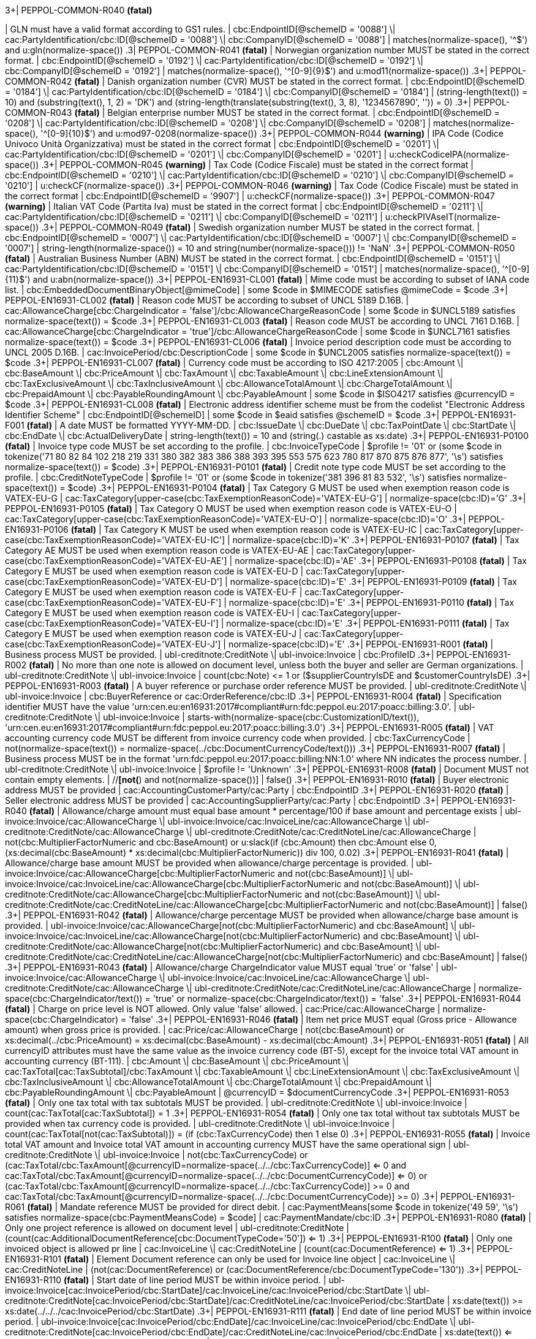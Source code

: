 .3+| PEPPOL-COMMON-R040 *(fatal)*
| GLN must have a valid format according to GS1 rules.
| cbc:EndpointID[@schemeID = '0088'] \| cac:PartyIdentification/cbc:ID[@schemeID = '0088'] \| cbc:CompanyID[@schemeID = '0088']
| matches(normalize-space(), '^[0-9]+$') and u:gln(normalize-space())
.3+| PEPPOL-COMMON-R041 *(fatal)*
| Norwegian organization number MUST be stated in the correct format.
| cbc:EndpointID[@schemeID = '0192'] \| cac:PartyIdentification/cbc:ID[@schemeID = '0192'] \| cbc:CompanyID[@schemeID = '0192']
| matches(normalize-space(), '^[0-9]{9}$') and u:mod11(normalize-space())
.3+| PEPPOL-COMMON-R042 *(fatal)*
| Danish organization number (CVR) MUST be stated in the correct format.
| cbc:EndpointID[@schemeID = '0184'] \| cac:PartyIdentification/cbc:ID[@schemeID = '0184'] \| cbc:CompanyID[@schemeID = '0184']
| (string-length(text()) = 10) and (substring(text(), 1, 2) = 'DK') and (string-length(translate(substring(text(), 3, 8), '1234567890', '')) = 0)
.3+| PEPPOL-COMMON-R043 *(fatal)*
| Belgian enterprise number MUST be stated in the correct format.
| cbc:EndpointID[@schemeID = '0208'] \| cac:PartyIdentification/cbc:ID[@schemeID = '0208'] \| cbc:CompanyID[@schemeID = '0208']
| matches(normalize-space(), '^[0-9]{10}$') and u:mod97-0208(normalize-space())
.3+| PEPPOL-COMMON-R044 *(warning)*
| IPA Code (Codice Univoco Unità Organizzativa) must be stated in the correct format
| cbc:EndpointID[@schemeID = '0201'] \| cac:PartyIdentification/cbc:ID[@schemeID = '0201'] \| cbc:CompanyID[@schemeID = '0201']
| u:checkCodiceIPA(normalize-space())
.3+| PEPPOL-COMMON-R045 *(warning)*
| Tax Code (Codice Fiscale) must be stated in the correct format
| cbc:EndpointID[@schemeID = '0210'] \| cac:PartyIdentification/cbc:ID[@schemeID = '0210'] \| cbc:CompanyID[@schemeID = '0210']
| u:checkCF(normalize-space())
.3+| PEPPOL-COMMON-R046 *(warning)*
| Tax Code (Codice Fiscale) must be stated in the correct format
| cbc:EndpointID[@schemeID = '9907']
| u:checkCF(normalize-space())
.3+| PEPPOL-COMMON-R047 *(warning)*
| Italian VAT Code (Partita Iva) must be stated in the correct format
| cbc:EndpointID[@schemeID = '0211'] \| cac:PartyIdentification/cbc:ID[@schemeID = '0211'] \| cbc:CompanyID[@schemeID = '0211']
| u:checkPIVAseIT(normalize-space())
.3+| PEPPOL-COMMON-R049 *(fatal)*
| Swedish organization number MUST be stated in the correct format.
| cbc:EndpointID[@schemeID = '0007'] \| cac:PartyIdentification/cbc:ID[@schemeID = '0007'] \| cbc:CompanyID[@schemeID = '0007']
| string-length(normalize-space()) = 10 and string(number(normalize-space())) != 'NaN'
.3+| PEPPOL-COMMON-R050 *(fatal)*
| Australian Business Number (ABN) MUST be stated in the correct format.
| cbc:EndpointID[@schemeID = '0151'] \| cac:PartyIdentification/cbc:ID[@schemeID = '0151'] \| cbc:CompanyID[@schemeID = '0151']
| matches(normalize-space(), '^[0-9]{11}$') and u:abn(normalize-space())
.3+| PEPPOL-EN16931-CL001 *(fatal)*
| Mime code must be according to subset of IANA code list.
| cbc:EmbeddedDocumentBinaryObject[@mimeCode]
|            some $code in $MIMECODE             satisfies @mimeCode = $code
.3+| PEPPOL-EN16931-CL002 *(fatal)*
| Reason code MUST be according to subset of UNCL 5189 D.16B.
| cac:AllowanceCharge[cbc:ChargeIndicator = 'false']/cbc:AllowanceChargeReasonCode
|            some $code in $UNCL5189             satisfies normalize-space(text()) = $code
.3+| PEPPOL-EN16931-CL003 *(fatal)*
| Reason code MUST be according to UNCL 7161 D.16B.
| cac:AllowanceCharge[cbc:ChargeIndicator = 'true']/cbc:AllowanceChargeReasonCode
|            some $code in $UNCL7161             satisfies normalize-space(text()) = $code
.3+| PEPPOL-EN16931-CL006 *(fatal)*
| Invoice period description code must be according to UNCL 2005 D.16B.
| cac:InvoicePeriod/cbc:DescriptionCode
|            some $code in $UNCL2005             satisfies normalize-space(text()) = $code
.3+| PEPPOL-EN16931-CL007 *(fatal)*
| Currency code must be according to ISO 4217:2005
| cbc:Amount \| cbc:BaseAmount \| cbc:PriceAmount \| cbc:TaxAmount \| cbc:TaxableAmount \| cbc:LineExtensionAmount \| cbc:TaxExclusiveAmount \| cbc:TaxInclusiveAmount \| cbc:AllowanceTotalAmount \| cbc:ChargeTotalAmount \| cbc:PrepaidAmount \| cbc:PayableRoundingAmount \| cbc:PayableAmount
|            some $code in $ISO4217             satisfies @currencyID = $code
.3+| PEPPOL-EN16931-CL008 *(fatal)*
| Electronic address identifier scheme must be from the codelist "Electronic Address Identifier Scheme"
| cbc:EndpointID[@schemeID]
|          some $code in $eaid         satisfies @schemeID = $code
.3+| PEPPOL-EN16931-F001 *(fatal)*
| A date
        MUST be formatted YYYY-MM-DD.
| cbc:IssueDate \| cbc:DueDate \| cbc:TaxPointDate \| cbc:StartDate \| cbc:EndDate \| cbc:ActualDeliveryDate
| string-length(text()) = 10 and (string(.) castable as xs:date)
.3+| PEPPOL-EN16931-P0100 *(fatal)*
| Invoice type code MUST be set according to the profile.
| cbc:InvoiceTypeCode
|            $profile != '01' or (some $code in tokenize('71 80 82 84 102 218 219 331 380 382 383 386 388 393 395 553 575 623 780 817 870 875 876 877', '\s')             satisfies normalize-space(text()) = $code)
.3+| PEPPOL-EN16931-P0101 *(fatal)*
| Credit note type code MUST be set according to the profile.
| cbc:CreditNoteTypeCode
|            $profile != '01' or (some $code in tokenize('381 396 81 83 532', '\s')             satisfies normalize-space(text()) = $code)
.3+| PEPPOL-EN16931-P0104 *(fatal)*
| Tax Category G MUST be used when exemption reason code is VATEX-EU-G
| cac:TaxCategory[upper-case(cbc:TaxExemptionReasonCode)='VATEX-EU-G']
| normalize-space(cbc:ID)='G'
.3+| PEPPOL-EN16931-P0105 *(fatal)*
| Tax Category O MUST be used when exemption reason code is VATEX-EU-O
| cac:TaxCategory[upper-case(cbc:TaxExemptionReasonCode)='VATEX-EU-O']
| normalize-space(cbc:ID)='O'
.3+| PEPPOL-EN16931-P0106 *(fatal)*
| Tax Category K MUST be used when exemption reason code is VATEX-EU-IC
| cac:TaxCategory[upper-case(cbc:TaxExemptionReasonCode)='VATEX-EU-IC']
| normalize-space(cbc:ID)='K'
.3+| PEPPOL-EN16931-P0107 *(fatal)*
| Tax Category AE MUST be used when exemption reason code is VATEX-EU-AE
| cac:TaxCategory[upper-case(cbc:TaxExemptionReasonCode)='VATEX-EU-AE']
| normalize-space(cbc:ID)='AE'
.3+| PEPPOL-EN16931-P0108 *(fatal)*
| Tax Category E MUST be used when exemption reason code is VATEX-EU-D
| cac:TaxCategory[upper-case(cbc:TaxExemptionReasonCode)='VATEX-EU-D']
| normalize-space(cbc:ID)='E'
.3+| PEPPOL-EN16931-P0109 *(fatal)*
| Tax Category E MUST be used when exemption reason code is VATEX-EU-F
| cac:TaxCategory[upper-case(cbc:TaxExemptionReasonCode)='VATEX-EU-F']
| normalize-space(cbc:ID)='E'
.3+| PEPPOL-EN16931-P0110 *(fatal)*
| Tax Category E MUST be used when exemption reason code is VATEX-EU-I
| cac:TaxCategory[upper-case(cbc:TaxExemptionReasonCode)='VATEX-EU-I']
| normalize-space(cbc:ID)='E'
.3+| PEPPOL-EN16931-P0111 *(fatal)*
| Tax Category E MUST be used when exemption reason code is VATEX-EU-J
| cac:TaxCategory[upper-case(cbc:TaxExemptionReasonCode)='VATEX-EU-J']
| normalize-space(cbc:ID)='E'
.3+| PEPPOL-EN16931-R001 *(fatal)*
| Business process MUST be provided.
| ubl-creditnote:CreditNote \| ubl-invoice:Invoice
| cbc:ProfileID
.3+| PEPPOL-EN16931-R002 *(fatal)*
| No more than one note is allowed on document level, unless both the buyer and seller are German organizations.
| ubl-creditnote:CreditNote \| ubl-invoice:Invoice
| count(cbc:Note) &lt;= 1 or ($supplierCountryIsDE and $customerCountryIsDE)
.3+| PEPPOL-EN16931-R003 *(fatal)*
| A buyer reference or purchase order reference MUST be provided.
| ubl-creditnote:CreditNote \| ubl-invoice:Invoice
| cbc:BuyerReference or cac:OrderReference/cbc:ID
.3+| PEPPOL-EN16931-R004 *(fatal)*
| Specification identifier MUST have the value 'urn:cen.eu:en16931:2017#compliant#urn:fdc:peppol.eu:2017:poacc:billing:3.0'.
| ubl-creditnote:CreditNote \| ubl-invoice:Invoice
| starts-with(normalize-space(cbc:CustomizationID/text()), 'urn:cen.eu:en16931:2017#compliant#urn:fdc:peppol.eu:2017:poacc:billing:3.0')
.3+| PEPPOL-EN16931-R005 *(fatal)*
| VAT accounting currency code MUST be different from invoice currency code when provided.
| cbc:TaxCurrencyCode
| not(normalize-space(text()) = normalize-space(../cbc:DocumentCurrencyCode/text()))
.3+| PEPPOL-EN16931-R007 *(fatal)*
| Business process MUST be in the format 'urn:fdc:peppol.eu:2017:poacc:billing:NN:1.0' where NN indicates the process number.
| ubl-creditnote:CreditNote \| ubl-invoice:Invoice
| $profile != 'Unknown'
.3+| PEPPOL-EN16931-R008 *(fatal)*
| Document MUST not contain empty elements.
| //*[not(*) and not(normalize-space())]
| false()
.3+| PEPPOL-EN16931-R010 *(fatal)*
| Buyer electronic address MUST be provided
| cac:AccountingCustomerParty/cac:Party
| cbc:EndpointID
.3+| PEPPOL-EN16931-R020 *(fatal)*
| Seller electronic address MUST be provided
| cac:AccountingSupplierParty/cac:Party
| cbc:EndpointID
.3+| PEPPOL-EN16931-R040 *(fatal)*
| Allowance/charge amount must equal base amount * percentage/100 if base amount and percentage exists
| ubl-invoice:Invoice/cac:AllowanceCharge \| ubl-invoice:Invoice/cac:InvoiceLine/cac:AllowanceCharge \| ubl-creditnote:CreditNote/cac:AllowanceCharge \| ubl-creditnote:CreditNote/cac:CreditNoteLine/cac:AllowanceCharge
|            not(cbc:MultiplierFactorNumeric and cbc:BaseAmount) or u:slack(if (cbc:Amount) then             cbc:Amount           else             0, (xs:decimal(cbc:BaseAmount) * xs:decimal(cbc:MultiplierFactorNumeric)) div 100, 0.02)
.3+| PEPPOL-EN16931-R041 *(fatal)*
| Allowance/charge base amount MUST be provided when allowance/charge percentage is provided.
| ubl-invoice:Invoice/cac:AllowanceCharge[cbc:MultiplierFactorNumeric and not(cbc:BaseAmount)] \| ubl-invoice:Invoice/cac:InvoiceLine/cac:AllowanceCharge[cbc:MultiplierFactorNumeric and not(cbc:BaseAmount)] \| ubl-creditnote:CreditNote/cac:AllowanceCharge[cbc:MultiplierFactorNumeric and not(cbc:BaseAmount)] \| ubl-creditnote:CreditNote/cac:CreditNoteLine/cac:AllowanceCharge[cbc:MultiplierFactorNumeric and not(cbc:BaseAmount)]
| false()
.3+| PEPPOL-EN16931-R042 *(fatal)*
| Allowance/charge percentage MUST be provided when allowance/charge base amount is provided.
| ubl-invoice:Invoice/cac:AllowanceCharge[not(cbc:MultiplierFactorNumeric) and cbc:BaseAmount] \| ubl-invoice:Invoice/cac:InvoiceLine/cac:AllowanceCharge[not(cbc:MultiplierFactorNumeric) and cbc:BaseAmount] \| ubl-creditnote:CreditNote/cac:AllowanceCharge[not(cbc:MultiplierFactorNumeric) and cbc:BaseAmount] \| ubl-creditnote:CreditNote/cac:CreditNoteLine/cac:AllowanceCharge[not(cbc:MultiplierFactorNumeric) and cbc:BaseAmount]
| false()
.3+| PEPPOL-EN16931-R043 *(fatal)*
| Allowance/charge ChargeIndicator value MUST equal 'true' or 'false'
| ubl-invoice:Invoice/cac:AllowanceCharge \| ubl-invoice:Invoice/cac:InvoiceLine/cac:AllowanceCharge \| ubl-creditnote:CreditNote/cac:AllowanceCharge \| ubl-creditnote:CreditNote/cac:CreditNoteLine/cac:AllowanceCharge
| normalize-space(cbc:ChargeIndicator/text()) = 'true' or normalize-space(cbc:ChargeIndicator/text()) = 'false'
.3+| PEPPOL-EN16931-R044 *(fatal)*
| Charge on price level is NOT allowed. Only value 'false' allowed.
| cac:Price/cac:AllowanceCharge
| normalize-space(cbc:ChargeIndicator) = 'false'
.3+| PEPPOL-EN16931-R046 *(fatal)*
| Item net price MUST equal (Gross price - Allowance amount) when gross price is provided.
| cac:Price/cac:AllowanceCharge
| not(cbc:BaseAmount) or xs:decimal(../cbc:PriceAmount) = xs:decimal(cbc:BaseAmount) - xs:decimal(cbc:Amount)
.3+| PEPPOL-EN16931-R051 *(fatal)*
| All currencyID attributes must have the same value as the invoice currency code (BT-5), except for the invoice total VAT amount in accounting currency (BT-111).
| cbc:Amount \| cbc:BaseAmount \| cbc:PriceAmount \| cac:TaxTotal[cac:TaxSubtotal]/cbc:TaxAmount \| cbc:TaxableAmount \| cbc:LineExtensionAmount \| cbc:TaxExclusiveAmount \| cbc:TaxInclusiveAmount \| cbc:AllowanceTotalAmount \| cbc:ChargeTotalAmount \| cbc:PrepaidAmount \| cbc:PayableRoundingAmount \| cbc:PayableAmount
| @currencyID = $documentCurrencyCode
.3+| PEPPOL-EN16931-R053 *(fatal)*
| Only one tax total with tax subtotals MUST be provided.
| ubl-creditnote:CreditNote \| ubl-invoice:Invoice
| count(cac:TaxTotal[cac:TaxSubtotal]) = 1
.3+| PEPPOL-EN16931-R054 *(fatal)*
| Only one tax total without tax subtotals MUST be provided when tax currency code is provided.
| ubl-creditnote:CreditNote \| ubl-invoice:Invoice
| count(cac:TaxTotal[not(cac:TaxSubtotal)]) = (if (cbc:TaxCurrencyCode) then 1 else 0)
.3+| PEPPOL-EN16931-R055 *(fatal)*
| Invoice total VAT amount and Invoice total VAT amount in accounting currency MUST have the same operational sign
| ubl-creditnote:CreditNote \| ubl-invoice:Invoice
| not(cbc:TaxCurrencyCode) or (cac:TaxTotal/cbc:TaxAmount[@currencyID=normalize-space(../../cbc:TaxCurrencyCode)] <= 0 and cac:TaxTotal/cbc:TaxAmount[@currencyID=normalize-space(../../cbc:DocumentCurrencyCode)] <= 0) or (cac:TaxTotal/cbc:TaxAmount[@currencyID=normalize-space(../../cbc:TaxCurrencyCode)] >= 0 and cac:TaxTotal/cbc:TaxAmount[@currencyID=normalize-space(../../cbc:DocumentCurrencyCode)] >= 0)
.3+| PEPPOL-EN16931-R061 *(fatal)*
| Mandate reference MUST be provided for direct debit.
|          cac:PaymentMeans[some $code in tokenize('49 59', '\s')           satisfies normalize-space(cbc:PaymentMeansCode) = $code]
| cac:PaymentMandate/cbc:ID
.3+| PEPPOL-EN16931-R080 *(fatal)*
| Only one project reference is allowed on document level
| ubl-creditnote:CreditNote
| (count(cac:AdditionalDocumentReference[cbc:DocumentTypeCode='50']) <= 1)
.3+| PEPPOL-EN16931-R100 *(fatal)*
| Only one invoiced object is allowed pr line
| cac:InvoiceLine \| cac:CreditNoteLine
| (count(cac:DocumentReference) <= 1)
.3+| PEPPOL-EN16931-R101 *(fatal)*
| Element Document reference can only be used for Invoice line object
| cac:InvoiceLine \| cac:CreditNoteLine
| (not(cac:DocumentReference) or (cac:DocumentReference/cbc:DocumentTypeCode='130'))
.3+| PEPPOL-EN16931-R110 *(fatal)*
| Start date of line period MUST be within invoice period.
| ubl-invoice:Invoice[cac:InvoicePeriod/cbc:StartDate]/cac:InvoiceLine/cac:InvoicePeriod/cbc:StartDate \| ubl-creditnote:CreditNote[cac:InvoicePeriod/cbc:StartDate]/cac:CreditNoteLine/cac:InvoicePeriod/cbc:StartDate
| xs:date(text()) >= xs:date(../../../cac:InvoicePeriod/cbc:StartDate)
.3+| PEPPOL-EN16931-R111 *(fatal)*
| End date of line period MUST be within invoice period.
| ubl-invoice:Invoice[cac:InvoicePeriod/cbc:EndDate]/cac:InvoiceLine/cac:InvoicePeriod/cbc:EndDate \| ubl-creditnote:CreditNote[cac:InvoicePeriod/cbc:EndDate]/cac:CreditNoteLine/cac:InvoicePeriod/cbc:EndDate
| xs:date(text()) <= xs:date(../../../cac:InvoicePeriod/cbc:EndDate)
.3+| PEPPOL-EN16931-R120 *(fatal)*
| Invoice line net amount MUST equal (Invoiced quantity * (Item net price/item price base quantity) + Sum of invoice line charge amount - sum of invoice line allowance amount
| cac:InvoiceLine \| cac:CreditNoteLine
| u:slack($lineExtensionAmount, ($quantity * ($priceAmount div $baseQuantity)) + $chargesTotal - $allowancesTotal, 0.02)
.3+| PEPPOL-EN16931-R121 *(fatal)*
| Base quantity MUST be a positive number above zero.
| cac:InvoiceLine \| cac:CreditNoteLine
| not(cac:Price/cbc:BaseQuantity) or xs:decimal(cac:Price/cbc:BaseQuantity) > 0
.3+| PEPPOL-EN16931-R130 *(fatal)*
| Unit code of price base quantity MUST be same as invoiced quantity.
| cac:Price/cbc:BaseQuantity[@unitCode]
| not($hasQuantity) or @unitCode = $quantity/@unitCode
